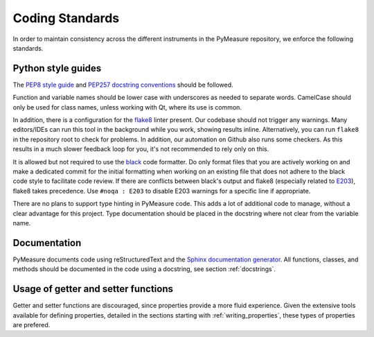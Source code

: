 ################
Coding Standards
################

In order to maintain consistency across the different instruments in the PyMeasure repository, we enforce the following standards.

Python style guides
===================

The `PEP8 style guide`_ and `PEP257 docstring conventions`_ should be followed.

.. _PEP8 style guide: https://www.python.org/dev/peps/pep-0008/
.. _PEP257 docstring conventions: https://www.python.org/dev/peps/pep-0257/

Function and variable names should be lower case with underscores as needed to separate words. CamelCase should only be used for class names, unless working with Qt, where its use is common.

In addition, there is a configuration for the `flake8`_ linter present. Our codebase should not trigger any warnings.
Many editors/IDEs can run this tool in the background while you work, showing results inline. Alternatively, you can run ``flake8`` in the repository root to check for problems. In addition, our automation on Github also runs some checkers. As this results in a much slower feedback loop for you, it's not recommended to rely only on this.

.. _flake8: https://flake8.pycqa.org/en/latest/

It is allowed but not required to use the `black`_ code formatter. Do only format files that you are actively working on and make a dedicated commit for the initial formatting when working on an existing file that does not adhere to the black code style to facilitate code review. If there are conflicts between black's output and flake8 (especially related to `E203`_), flake8 takes precedence. Use ``#noqa : E203`` to disable E203 warnings for a specific line if appropriate.

.. _black: https://black.readthedocs.io/en/stable/
.. _E203: https://www.flake8rules.com/rules/E203.html

There are no plans to support type hinting in PyMeasure code. This adds a lot of additional code to manage, without a clear advantage for this project. 
Type documentation should be placed in the docstring where not clear from the variable name.

Documentation
=============

PyMeasure documents code using reStructuredText and the `Sphinx documentation generator`_. All functions, classes, and methods should be documented in the code using a docstring, see section :ref:`docstrings`.

.. _Sphinx documentation generator: http://www.sphinx-doc.org/en/stable/


Usage of getter and setter functions
====================================

Getter and setter functions are discouraged, since properties provide a more fluid experience.
Given the extensive tools available for defining properties, detailed in the sections starting with :ref:`writing_properties`, these types of properties are prefered.
